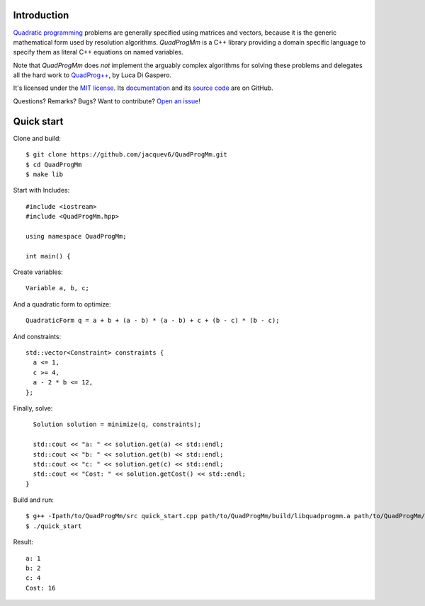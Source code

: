 Introduction
============

`Quadratic programming <http://en.wikipedia.org/wiki/Quadratic_programming>`_ problems are generally specified
using matrices and vectors, because it is the generic mathematical form used by resolution algorithms.
*QuadProgMm* is a C++ library providing a domain specific language to specify them as literal C++ equations on named variables.

Note that *QuadProgMm* does *not* implement the arguably complex algorithms for solving these problems
and delegates all the hard work to `QuadProg++ <https://github.com/liuq/QuadProgpp>`_, by Luca Di Gaspero.

It's licensed under the `MIT license <http://choosealicense.com/licenses/mit/>`__.
Its `documentation <http://jacquev6.github.io/QuadProgMm>`__
and its `source code <https://github.com/jacquev6/QuadProgMm>`__ are on GitHub.

Questions? Remarks? Bugs? Want to contribute? `Open an issue <https://github.com/jacquev6/QuadProgMm/issues>`__!

Quick start
===========

Clone and build::

    $ git clone https://github.com/jacquev6/QuadProgMm.git
    $ cd QuadProgMm
    $ make lib

.. BEGIN SECTION quick_start.cpp

Start with Includes::

    #include <iostream>
    #include <QuadProgMm.hpp>

    using namespace QuadProgMm;

    int main() {

Create variables::

      Variable a, b, c;

And a quadratic form to optimize::

      QuadraticForm q = a + b + (a - b) * (a - b) + c + (b - c) * (b - c);

And constraints::

      std::vector<Constraint> constraints {
        a <= 1,
        c >= 4,
        a - 2 * b <= 12,
      };

Finally, solve::

      Solution solution = minimize(q, constraints);

      std::cout << "a: " << solution.get(a) << std::endl;
      std::cout << "b: " << solution.get(b) << std::endl;
      std::cout << "c: " << solution.get(c) << std::endl;
      std::cout << "Cost: " << solution.getCost() << std::endl;
    }

.. END SECTION quick_start.cpp

Build and run::

    $ g++ -Ipath/to/QuadProgMm/src quick_start.cpp path/to/QuadProgMm/build/libquadprogmm.a path/to/QuadProgMm/QuadProgpp/src/libquadprog.a -o quick_start
    $ ./quick_start

Result::

    a: 1
    b: 2
    c: 4
    Cost: 16
